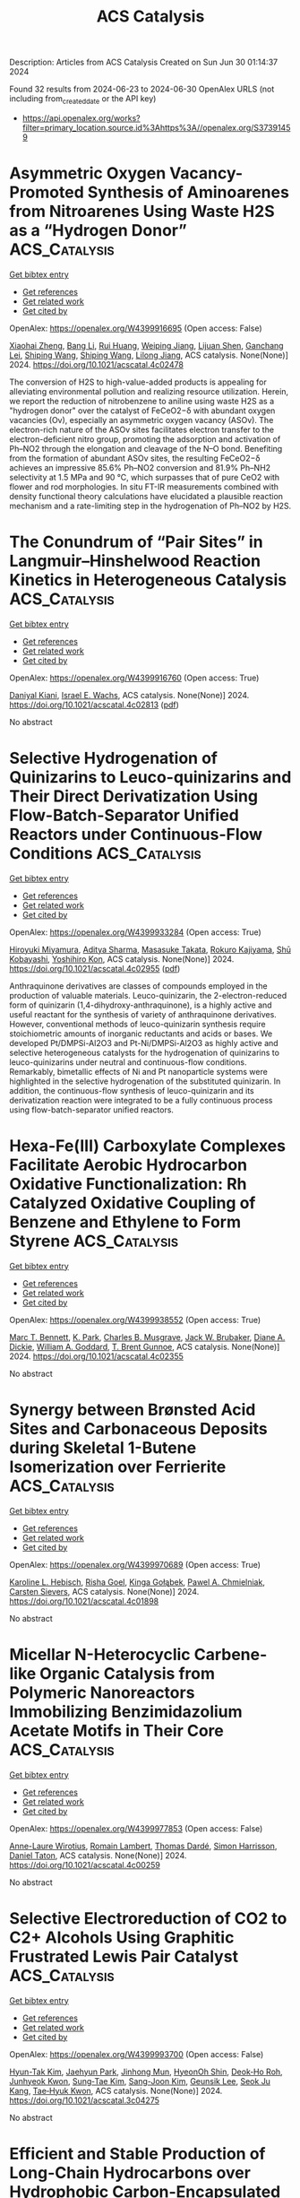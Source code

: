 #+TITLE: ACS Catalysis
Description: Articles from ACS Catalysis
Created on Sun Jun 30 01:14:37 2024

Found 32 results from 2024-06-23 to 2024-06-30
OpenAlex URLS (not including from_created_date or the API key)
- [[https://api.openalex.org/works?filter=primary_location.source.id%3Ahttps%3A//openalex.org/S37391459]]

* Asymmetric Oxygen Vacancy-Promoted Synthesis of Aminoarenes from Nitroarenes Using Waste H2S as a “Hydrogen Donor”  :ACS_Catalysis:
:PROPERTIES:
:UUID: https://openalex.org/W4399916695
:TOPICS: Catalytic Reduction of Nitro Compounds, Homogeneous Catalysis with Transition Metals, Ammonia Synthesis and Electrocatalysis
:PUBLICATION_DATE: 2024-06-21
:END:    
    
[[elisp:(doi-add-bibtex-entry "https://doi.org/10.1021/acscatal.4c02478")][Get bibtex entry]] 

- [[elisp:(progn (xref--push-markers (current-buffer) (point)) (oa--referenced-works "https://openalex.org/W4399916695"))][Get references]]
- [[elisp:(progn (xref--push-markers (current-buffer) (point)) (oa--related-works "https://openalex.org/W4399916695"))][Get related work]]
- [[elisp:(progn (xref--push-markers (current-buffer) (point)) (oa--cited-by-works "https://openalex.org/W4399916695"))][Get cited by]]

OpenAlex: https://openalex.org/W4399916695 (Open access: False)
    
[[https://openalex.org/A5085266092][Xiaohai Zheng]], [[https://openalex.org/A5084615025][Bang Li]], [[https://openalex.org/A5003637819][Rui Huang]], [[https://openalex.org/A5019208828][Weiping Jiang]], [[https://openalex.org/A5040990019][Lijuan Shen]], [[https://openalex.org/A5053199253][Ganchang Lei]], [[https://openalex.org/A5014506962][Shiping Wang]], [[https://openalex.org/A5076466524][Shiping Wang]], [[https://openalex.org/A5053219554][Lilong Jiang]], ACS catalysis. None(None)] 2024. https://doi.org/10.1021/acscatal.4c02478 
     
The conversion of H2S to high-value-added products is appealing for alleviating environmental pollution and realizing resource utilization. Herein, we report the reduction of nitrobenzene to aniline using waste H2S as a "hydrogen donor" over the catalyst of FeCeO2−δ with abundant oxygen vacancies (Ov), especially an asymmetric oxygen vacancy (ASOv). The electron-rich nature of the ASOv sites facilitates electron transfer to the electron-deficient nitro group, promoting the adsorption and activation of Ph–NO2 through the elongation and cleavage of the N–O bond. Benefiting from the formation of abundant ASOv sites, the resulting FeCeO2−δ achieves an impressive 85.6% Ph–NO2 conversion and 81.9% Ph–NH2 selectivity at 1.5 MPa and 90 °C, which surpasses that of pure CeO2 with flower and rod morphologies. In situ FT-IR measurements combined with density functional theory calculations have elucidated a plausible reaction mechanism and a rate-limiting step in the hydrogenation of Ph–NO2 by H2S.    

    

* The Conundrum of “Pair Sites” in Langmuir–Hinshelwood Reaction Kinetics in Heterogeneous Catalysis  :ACS_Catalysis:
:PROPERTIES:
:UUID: https://openalex.org/W4399916760
:TOPICS: Catalytic Dehydrogenation of Light Alkanes, Desulfurization Technologies for Fuels, Catalytic Nanomaterials
:PUBLICATION_DATE: 2024-06-21
:END:    
    
[[elisp:(doi-add-bibtex-entry "https://doi.org/10.1021/acscatal.4c02813")][Get bibtex entry]] 

- [[elisp:(progn (xref--push-markers (current-buffer) (point)) (oa--referenced-works "https://openalex.org/W4399916760"))][Get references]]
- [[elisp:(progn (xref--push-markers (current-buffer) (point)) (oa--related-works "https://openalex.org/W4399916760"))][Get related work]]
- [[elisp:(progn (xref--push-markers (current-buffer) (point)) (oa--cited-by-works "https://openalex.org/W4399916760"))][Get cited by]]

OpenAlex: https://openalex.org/W4399916760 (Open access: True)
    
[[https://openalex.org/A5028323119][Daniyal Kiani]], [[https://openalex.org/A5066491588][Israel E. Wachs]], ACS catalysis. None(None)] 2024. https://doi.org/10.1021/acscatal.4c02813  ([[https://pubs.acs.org/doi/pdf/10.1021/acscatal.4c02813][pdf]])
     
No abstract    

    

* Selective Hydrogenation of Quinizarins to Leuco-quinizarins and Their Direct Derivatization Using Flow-Batch-Separator Unified Reactors under Continuous-Flow Conditions  :ACS_Catalysis:
:PROPERTIES:
:UUID: https://openalex.org/W4399933284
:TOPICS: Droplet Microfluidics Technology, Origins and Future of Microfluidics, State-of-the-Art in Process Optimization under Uncertainty
:PUBLICATION_DATE: 2024-06-24
:END:    
    
[[elisp:(doi-add-bibtex-entry "https://doi.org/10.1021/acscatal.4c02955")][Get bibtex entry]] 

- [[elisp:(progn (xref--push-markers (current-buffer) (point)) (oa--referenced-works "https://openalex.org/W4399933284"))][Get references]]
- [[elisp:(progn (xref--push-markers (current-buffer) (point)) (oa--related-works "https://openalex.org/W4399933284"))][Get related work]]
- [[elisp:(progn (xref--push-markers (current-buffer) (point)) (oa--cited-by-works "https://openalex.org/W4399933284"))][Get cited by]]

OpenAlex: https://openalex.org/W4399933284 (Open access: True)
    
[[https://openalex.org/A5088285820][Hiroyuki Miyamura]], [[https://openalex.org/A5082440766][Aditya Sharma]], [[https://openalex.org/A5000298674][Masasuke Takata]], [[https://openalex.org/A5041947507][Rokuro Kajiyama]], [[https://openalex.org/A5049553063][Shū Kobayashi]], [[https://openalex.org/A5066414781][Yoshihiro Kon]], ACS catalysis. None(None)] 2024. https://doi.org/10.1021/acscatal.4c02955  ([[https://pubs.acs.org/doi/pdf/10.1021/acscatal.4c02955][pdf]])
     
Anthraquinone derivatives are classes of compounds employed in the production of valuable materials. Leuco-quinizarin, the 2-electron-reduced form of quinizarin (1,4-dihydroxy-anthraquinone), is a highly active and useful reactant for the synthesis of variety of anthraquinone derivatives. However, conventional methods of leuco-quinizarin synthesis require stoichiometric amounts of inorganic reductants and acids or bases. We developed Pt/DMPSi-Al2O3 and Pt-Ni/DMPSi-Al2O3 as highly active and selective heterogeneous catalysts for the hydrogenation of quinizarins to leuco-quinizarins under neutral and continuous-flow conditions. Remarkably, bimetallic effects of Ni and Pt nanoparticle systems were highlighted in the selective hydrogenation of the substituted quinizarin. In addition, the continuous-flow synthesis of leuco-quinizarin and its derivatization reaction were integrated to be a fully continuous process using flow-batch-separator unified reactors.    

    

* Hexa-Fe(III) Carboxylate Complexes Facilitate Aerobic Hydrocarbon Oxidative Functionalization: Rh Catalyzed Oxidative Coupling of Benzene and Ethylene to Form Styrene  :ACS_Catalysis:
:PROPERTIES:
:UUID: https://openalex.org/W4399938552
:TOPICS: Catalytic Oxidation of Alcohols, Transition-Metal-Catalyzed C–H Bond Functionalization, Dioxygen Activation at Metalloenzyme Active Sites
:PUBLICATION_DATE: 2024-06-24
:END:    
    
[[elisp:(doi-add-bibtex-entry "https://doi.org/10.1021/acscatal.4c02355")][Get bibtex entry]] 

- [[elisp:(progn (xref--push-markers (current-buffer) (point)) (oa--referenced-works "https://openalex.org/W4399938552"))][Get references]]
- [[elisp:(progn (xref--push-markers (current-buffer) (point)) (oa--related-works "https://openalex.org/W4399938552"))][Get related work]]
- [[elisp:(progn (xref--push-markers (current-buffer) (point)) (oa--cited-by-works "https://openalex.org/W4399938552"))][Get cited by]]

OpenAlex: https://openalex.org/W4399938552 (Open access: True)
    
[[https://openalex.org/A5056362371][Marc T. Bennett]], [[https://openalex.org/A5068505755][K. Park]], [[https://openalex.org/A5087057269][Charles B. Musgrave]], [[https://openalex.org/A5099431706][Jack W. Brubaker]], [[https://openalex.org/A5019581925][Diane A. Dickie]], [[https://openalex.org/A5035627473][William A. Goddard]], [[https://openalex.org/A5017765544][T. Brent Gunnoe]], ACS catalysis. None(None)] 2024. https://doi.org/10.1021/acscatal.4c02355 
     
No abstract    

    

* Synergy between Brønsted Acid Sites and Carbonaceous Deposits during Skeletal 1-Butene Isomerization over Ferrierite  :ACS_Catalysis:
:PROPERTIES:
:UUID: https://openalex.org/W4399970689
:TOPICS: Zeolite Chemistry and Catalysis, Catalytic Dehydrogenation of Light Alkanes, Desulfurization Technologies for Fuels
:PUBLICATION_DATE: 2024-06-24
:END:    
    
[[elisp:(doi-add-bibtex-entry "https://doi.org/10.1021/acscatal.4c01898")][Get bibtex entry]] 

- [[elisp:(progn (xref--push-markers (current-buffer) (point)) (oa--referenced-works "https://openalex.org/W4399970689"))][Get references]]
- [[elisp:(progn (xref--push-markers (current-buffer) (point)) (oa--related-works "https://openalex.org/W4399970689"))][Get related work]]
- [[elisp:(progn (xref--push-markers (current-buffer) (point)) (oa--cited-by-works "https://openalex.org/W4399970689"))][Get cited by]]

OpenAlex: https://openalex.org/W4399970689 (Open access: True)
    
[[https://openalex.org/A5025006045][Karoline L. Hebisch]], [[https://openalex.org/A5038314713][Risha Goel]], [[https://openalex.org/A5059240584][Kinga Gołą̨bek]], [[https://openalex.org/A5093007599][Pawel A. Chmielniak]], [[https://openalex.org/A5088976109][Carsten Sievers]], ACS catalysis. None(None)] 2024. https://doi.org/10.1021/acscatal.4c01898 
     
No abstract    

    

* Micellar N-Heterocyclic Carbene-like Organic Catalysis from Polymeric Nanoreactors Immobilizing Benzimidazolium Acetate Motifs in Their Core  :ACS_Catalysis:
:PROPERTIES:
:UUID: https://openalex.org/W4399977853
:TOPICS: N-Heterocyclic Carbenes in Catalysis and Materials Chemistry, Transition Metal-Catalyzed Cross-Coupling Reactions, Microwave-Assisted Chemistry in Organic Synthesis
:PUBLICATION_DATE: 2024-06-24
:END:    
    
[[elisp:(doi-add-bibtex-entry "https://doi.org/10.1021/acscatal.4c00259")][Get bibtex entry]] 

- [[elisp:(progn (xref--push-markers (current-buffer) (point)) (oa--referenced-works "https://openalex.org/W4399977853"))][Get references]]
- [[elisp:(progn (xref--push-markers (current-buffer) (point)) (oa--related-works "https://openalex.org/W4399977853"))][Get related work]]
- [[elisp:(progn (xref--push-markers (current-buffer) (point)) (oa--cited-by-works "https://openalex.org/W4399977853"))][Get cited by]]

OpenAlex: https://openalex.org/W4399977853 (Open access: False)
    
[[https://openalex.org/A5003736750][Anne-Laure Wirotius]], [[https://openalex.org/A5058862047][Romain Lambert]], [[https://openalex.org/A5099437929][Thomas Dardé]], [[https://openalex.org/A5010776490][Simon Harrisson]], [[https://openalex.org/A5013580225][Daniel Taton]], ACS catalysis. None(None)] 2024. https://doi.org/10.1021/acscatal.4c00259 
     
No abstract    

    

* Selective Electroreduction of CO2 to C2+ Alcohols Using Graphitic Frustrated Lewis Pair Catalyst  :ACS_Catalysis:
:PROPERTIES:
:UUID: https://openalex.org/W4399993700
:TOPICS: Electrochemical Reduction of CO2 to Fuels, Carbon Dioxide Utilization for Chemical Synthesis, Applications of Ionic Liquids
:PUBLICATION_DATE: 2024-06-25
:END:    
    
[[elisp:(doi-add-bibtex-entry "https://doi.org/10.1021/acscatal.3c04275")][Get bibtex entry]] 

- [[elisp:(progn (xref--push-markers (current-buffer) (point)) (oa--referenced-works "https://openalex.org/W4399993700"))][Get references]]
- [[elisp:(progn (xref--push-markers (current-buffer) (point)) (oa--related-works "https://openalex.org/W4399993700"))][Get related work]]
- [[elisp:(progn (xref--push-markers (current-buffer) (point)) (oa--cited-by-works "https://openalex.org/W4399993700"))][Get cited by]]

OpenAlex: https://openalex.org/W4399993700 (Open access: False)
    
[[https://openalex.org/A5086648460][Hyun-Tak Kim]], [[https://openalex.org/A5051774170][Jaehyun Park]], [[https://openalex.org/A5055820201][Jinhong Mun]], [[https://openalex.org/A5032262963][HyeonOh Shin]], [[https://openalex.org/A5012427118][Deok‐Ho Roh]], [[https://openalex.org/A5027955016][Junhyeok Kwon]], [[https://openalex.org/A5055245414][Sung‐Tae Kim]], [[https://openalex.org/A5013208341][Sang-Joon Kim]], [[https://openalex.org/A5057681381][Geunsik Lee]], [[https://openalex.org/A5065647939][Seok Ju Kang]], [[https://openalex.org/A5046785997][Tae‐Hyuk Kwon]], ACS catalysis. None(None)] 2024. https://doi.org/10.1021/acscatal.3c04275 
     
No abstract    

    

* Efficient and Stable Production of Long-Chain Hydrocarbons over Hydrophobic Carbon-Encapsulated TiO2-Supported Ru Catalyst in Fischer–Tropsch Synthesis  :ACS_Catalysis:
:PROPERTIES:
:UUID: https://openalex.org/W4400000990
:TOPICS: Catalytic Carbon Dioxide Hydrogenation, Desulfurization Technologies for Fuels, Catalytic Conversion of Biomass to Fuels and Chemicals
:PUBLICATION_DATE: 2024-06-25
:END:    
    
[[elisp:(doi-add-bibtex-entry "https://doi.org/10.1021/acscatal.4c02979")][Get bibtex entry]] 

- [[elisp:(progn (xref--push-markers (current-buffer) (point)) (oa--referenced-works "https://openalex.org/W4400000990"))][Get references]]
- [[elisp:(progn (xref--push-markers (current-buffer) (point)) (oa--related-works "https://openalex.org/W4400000990"))][Get related work]]
- [[elisp:(progn (xref--push-markers (current-buffer) (point)) (oa--cited-by-works "https://openalex.org/W4400000990"))][Get cited by]]

OpenAlex: https://openalex.org/W4400000990 (Open access: False)
    
[[https://openalex.org/A5070071735][Yunhao Liu]], [[https://openalex.org/A5067943858][Xincheng Li]], [[https://openalex.org/A5068697796][Qingpeng Cheng]], [[https://openalex.org/A5054278618][Ye Tian]], [[https://openalex.org/A5034511665][Yingtian Zhang]], [[https://openalex.org/A5022960964][Tao Ding]], [[https://openalex.org/A5067783441][Song Song]], [[https://openalex.org/A5005078126][Kepeng Song]], [[https://openalex.org/A5014659532][Xingang Li]], ACS catalysis. None(None)] 2024. https://doi.org/10.1021/acscatal.4c02979 
     
No abstract    

    

* Alleviating Charge Recombination Caused by Unfavorable interaction of P and Sn in Hematite for Photoelectrochemical Water Oxidation  :ACS_Catalysis:
:PROPERTIES:
:UUID: https://openalex.org/W4400001152
:TOPICS: Solar Water Splitting Technology, Photocatalytic Materials for Solar Energy Conversion, Acid Mine Drainage Remediation and Biogeochemistry
:PUBLICATION_DATE: 2024-06-25
:END:    
    
[[elisp:(doi-add-bibtex-entry "https://doi.org/10.1021/acscatal.4c01150")][Get bibtex entry]] 

- [[elisp:(progn (xref--push-markers (current-buffer) (point)) (oa--referenced-works "https://openalex.org/W4400001152"))][Get references]]
- [[elisp:(progn (xref--push-markers (current-buffer) (point)) (oa--related-works "https://openalex.org/W4400001152"))][Get related work]]
- [[elisp:(progn (xref--push-markers (current-buffer) (point)) (oa--cited-by-works "https://openalex.org/W4400001152"))][Get cited by]]

OpenAlex: https://openalex.org/W4400001152 (Open access: False)
    
[[https://openalex.org/A5064374729][Ji-Hun Kang]], [[https://openalex.org/A5029152694][Balaji G. Ghule]], [[https://openalex.org/A5099472105][Seung Gyu Gyeong]], [[https://openalex.org/A5021707167][Seong‐Ji Ha]], [[https://openalex.org/A5046112894][Ji‐Hyun Jang]], ACS catalysis. None(None)] 2024. https://doi.org/10.1021/acscatal.4c01150 
     
No abstract    

    

* A Three-Dimensional Azo-Bridged Porous Porphyrin Framework Supported Silver Nanoparticles as the State-of-the-Art Catalyst for the Carboxylative Cyclization of Propargylic Alcohols with CO2 under Ambient Conditions  :ACS_Catalysis:
:PROPERTIES:
:UUID: https://openalex.org/W4400002724
:TOPICS: Carbon Dioxide Utilization for Chemical Synthesis, Electrochemical Reduction of CO2 to Fuels, Homogeneous Catalysis with Transition Metals
:PUBLICATION_DATE: 2024-06-25
:END:    
    
[[elisp:(doi-add-bibtex-entry "https://doi.org/10.1021/acscatal.4c02391")][Get bibtex entry]] 

- [[elisp:(progn (xref--push-markers (current-buffer) (point)) (oa--referenced-works "https://openalex.org/W4400002724"))][Get references]]
- [[elisp:(progn (xref--push-markers (current-buffer) (point)) (oa--related-works "https://openalex.org/W4400002724"))][Get related work]]
- [[elisp:(progn (xref--push-markers (current-buffer) (point)) (oa--cited-by-works "https://openalex.org/W4400002724"))][Get cited by]]

OpenAlex: https://openalex.org/W4400002724 (Open access: False)
    
[[https://openalex.org/A5064527610][Yiying Yang]], [[https://openalex.org/A5053287022][Yingyin Li]], [[https://openalex.org/A5026623896][Yinghua Lu]], [[https://openalex.org/A5074754590][Zhiyuan Chen]], [[https://openalex.org/A5001319369][Rongchang Luo]], ACS catalysis. None(None)] 2024. https://doi.org/10.1021/acscatal.4c02391 
     
No abstract    

    

* Electrochemical NADH Regeneration Mediated by Pyridine Amidate Iridium Complexes Interconverting 1,4- and 1,6-NADH  :ACS_Catalysis:
:PROPERTIES:
:UUID: https://openalex.org/W4400007176
:TOPICS: Homogeneous Catalysis with Transition Metals, Fuel Cell Membrane Technology, Ammonia Synthesis and Electrocatalysis
:PUBLICATION_DATE: 2024-06-25
:END:    
    
[[elisp:(doi-add-bibtex-entry "https://doi.org/10.1021/acscatal.4c02548")][Get bibtex entry]] 

- [[elisp:(progn (xref--push-markers (current-buffer) (point)) (oa--referenced-works "https://openalex.org/W4400007176"))][Get references]]
- [[elisp:(progn (xref--push-markers (current-buffer) (point)) (oa--related-works "https://openalex.org/W4400007176"))][Get related work]]
- [[elisp:(progn (xref--push-markers (current-buffer) (point)) (oa--cited-by-works "https://openalex.org/W4400007176"))][Get cited by]]

OpenAlex: https://openalex.org/W4400007176 (Open access: False)
    
[[https://openalex.org/A5043309794][Caterina Trotta]], [[https://openalex.org/A5052592745][Gabriel Menendez Rodriguez]], [[https://openalex.org/A5062509948][Cristiano Zuccaccia]], [[https://openalex.org/A5046771754][Alceo Macchioni]], ACS catalysis. None(None)] 2024. https://doi.org/10.1021/acscatal.4c02548 
     
No abstract    

    

* Enhancing CO2 Electroreduction Performance through Si-Doped CuO: Stabilization of Cu+/Cu0 Sites and Improved C2 Product Selectivity  :ACS_Catalysis:
:PROPERTIES:
:UUID: https://openalex.org/W4400010017
:TOPICS: Electrochemical Reduction of CO2 to Fuels, Applications of Ionic Liquids, Formation and Properties of Nanocrystals and Nanostructures
:PUBLICATION_DATE: 2024-06-24
:END:    
    
[[elisp:(doi-add-bibtex-entry "https://doi.org/10.1021/acscatal.4c01961")][Get bibtex entry]] 

- [[elisp:(progn (xref--push-markers (current-buffer) (point)) (oa--referenced-works "https://openalex.org/W4400010017"))][Get references]]
- [[elisp:(progn (xref--push-markers (current-buffer) (point)) (oa--related-works "https://openalex.org/W4400010017"))][Get related work]]
- [[elisp:(progn (xref--push-markers (current-buffer) (point)) (oa--cited-by-works "https://openalex.org/W4400010017"))][Get cited by]]

OpenAlex: https://openalex.org/W4400010017 (Open access: False)
    
[[https://openalex.org/A5062964912][Long Cheng]], [[https://openalex.org/A5034037107][Rong Wang]], [[https://openalex.org/A5065039738][Wenzhe Si]], [[https://openalex.org/A5043647024][Yanxi Deng]], [[https://openalex.org/A5044717730][Junhua Li]], [[https://openalex.org/A5063483273][Yue Peng]], ACS catalysis. None(None)] 2024. https://doi.org/10.1021/acscatal.4c01961 
     
No abstract    

    

* Mass-Transfer Enhancement in the CO2 Oxidative Dehydrogenation of Propane over GaN Supported on Zeolite Nanosheets with a Short b-Axis and Hierarchical Pores  :ACS_Catalysis:
:PROPERTIES:
:UUID: https://openalex.org/W4400019116
:TOPICS: Catalytic Dehydrogenation of Light Alkanes, Catalytic Nanomaterials, Zeolite Chemistry and Catalysis
:PUBLICATION_DATE: 2024-06-25
:END:    
    
[[elisp:(doi-add-bibtex-entry "https://doi.org/10.1021/acscatal.4c02599")][Get bibtex entry]] 

- [[elisp:(progn (xref--push-markers (current-buffer) (point)) (oa--referenced-works "https://openalex.org/W4400019116"))][Get references]]
- [[elisp:(progn (xref--push-markers (current-buffer) (point)) (oa--related-works "https://openalex.org/W4400019116"))][Get related work]]
- [[elisp:(progn (xref--push-markers (current-buffer) (point)) (oa--cited-by-works "https://openalex.org/W4400019116"))][Get cited by]]

OpenAlex: https://openalex.org/W4400019116 (Open access: False)
    
[[https://openalex.org/A5012021917][Zhan‐Jun Zhu]], [[https://openalex.org/A5090737269][Zhen‐Hong He]], [[https://openalex.org/A5080899164][Yajie Tian]], [[https://openalex.org/A5076886276][Sen-Wang Wang]], [[https://openalex.org/A5028746034][Yongchang Sun]], [[https://openalex.org/A5054296228][Kuan Wang]], [[https://openalex.org/A5040760076][Weitao Wang]], [[https://openalex.org/A5047819189][Zhifang Zhang]], [[https://openalex.org/A5044887427][Jiajie Liu]], [[https://openalex.org/A5027821063][Zhao‐Tie Liu]], ACS catalysis. None(None)] 2024. https://doi.org/10.1021/acscatal.4c02599 
     
The CO2 oxidative dehydrogenation of propane (CO2–ODHP) is a highly important reaction for not only producing large amounts of propylene but also consuming the CO2 resource. GaN/zeolite catalysts deliver preferable activity in the reaction. However, similar to Pt- and Cr-based catalysts, there are shortcomings such as poor stability and coke accumulation, especially when operated at temperatures higher than 550 °C. Generally, carbon deposition is one of the main reasons for catalyst deactivation. The limited mass transfer greatly aggravates the deposited carbon formation, since carbon precursors could not be removed in time. In the present work, we modified zeolites with a short b-axis and hierarchical pores, which could offer a shorter diffusion distance and pore-rich structure to enhance the mass transfer. Thanks to this enhancement, the catalyst offers an initial propane conversion of 68.0% with a yield of 39.4% to propylene, surpassing other reported GaN/zeolite catalysts to data. Importantly, the catalyst showed a low loss rate of activity and a low amount of deposited carbon, which was easily regenerated compared with those of other catalysts without a short b-axis or hierarchical pores. Density functional theory (DFT) calculations and in situ diffuse reflectance infrared Fourier transform spectroscopy (DRIFTS) confirmed that the reaction involves a coupling reaction of direct dehydrogenation and CO2 reduction via reverse water–gas shift reaction, and CO2 participates in the reaction. The present work sheds light on designing an efficient catalyst for CO2–ODHP via a mass transfer-boosted strategy and, importantly, is expected to provide inspiration in constructing a zeolite with a short b-axis and hierarchical pores.    

    

* Substrate Turnover Dynamics Guide Ketol-Acid Reductoisomerase Redesign for Increased Specific Activity  :ACS_Catalysis:
:PROPERTIES:
:UUID: https://openalex.org/W4400026423
:TOPICS: Metabolic Engineering and Synthetic Biology, Enzyme Immobilization Techniques, Protein Structure Prediction and Analysis
:PUBLICATION_DATE: 2024-06-26
:END:    
    
[[elisp:(doi-add-bibtex-entry "https://doi.org/10.1021/acscatal.4c01446")][Get bibtex entry]] 

- [[elisp:(progn (xref--push-markers (current-buffer) (point)) (oa--referenced-works "https://openalex.org/W4400026423"))][Get references]]
- [[elisp:(progn (xref--push-markers (current-buffer) (point)) (oa--related-works "https://openalex.org/W4400026423"))][Get related work]]
- [[elisp:(progn (xref--push-markers (current-buffer) (point)) (oa--cited-by-works "https://openalex.org/W4400026423"))][Get cited by]]

OpenAlex: https://openalex.org/W4400026423 (Open access: False)
    
[[https://openalex.org/A5065083595][Elijah Karvelis]], [[https://openalex.org/A5011328944][Carl V. Swanson]], [[https://openalex.org/A5028186526][Bruce Tidor]], ACS catalysis. None(None)] 2024. https://doi.org/10.1021/acscatal.4c01446 
     
No abstract    

    

* Kinetics and Mechanism of Integrated Catalytic Ammonolysis and Dehydration from Methyl Salicylate over ZnAl2O4 Spinel  :ACS_Catalysis:
:PROPERTIES:
:UUID: https://openalex.org/W4400030614
:TOPICS: Catalytic Reduction of Nitro Compounds, Ammonia Synthesis and Electrocatalysis, Defect Identification using Positron Annihilation Spectroscopy
:PUBLICATION_DATE: 2024-06-26
:END:    
    
[[elisp:(doi-add-bibtex-entry "https://doi.org/10.1021/acscatal.4c01477")][Get bibtex entry]] 

- [[elisp:(progn (xref--push-markers (current-buffer) (point)) (oa--referenced-works "https://openalex.org/W4400030614"))][Get references]]
- [[elisp:(progn (xref--push-markers (current-buffer) (point)) (oa--related-works "https://openalex.org/W4400030614"))][Get related work]]
- [[elisp:(progn (xref--push-markers (current-buffer) (point)) (oa--cited-by-works "https://openalex.org/W4400030614"))][Get cited by]]

OpenAlex: https://openalex.org/W4400030614 (Open access: False)
    
[[https://openalex.org/A5084300114][Wei Yu]], [[https://openalex.org/A5010154255][Zhuo-Ling Xie]], [[https://openalex.org/A5003673833][Zhen Zeng]], [[https://openalex.org/A5004343457][Chengcheng Li]], [[https://openalex.org/A5019877215][J. M. An]], [[https://openalex.org/A5044551083][Qingqing Hao]], [[https://openalex.org/A5034953387][Huibin Ge]], [[https://openalex.org/A5086350588][Huiyong Chen]], [[https://openalex.org/A5046146875][Xiaoxun Ma]], [[https://openalex.org/A5086564001][Qun‐Xing Luo]], ACS catalysis. None(None)] 2024. https://doi.org/10.1021/acscatal.4c01477 
     
A kinetic and mechanistic study of direct catalytic nitrilation from methyl salicylate and ammonia is conducted by using an amphoteric ZnAl2O4 spinel as a model catalyst. This overall process integrates the catalytic ammonolysis of esters with the dehydration of amides, proceeding stepwise over the concerted Lewis acid–base pairs of Zn–O–Al linkages. The chemisorption and activation of C–O bonds of the ester over Lewis acid–base pairs facilitate the leaving of the methoxy group, while Lewis basic oxygen (Zn–O*–Al) serves as the main hub station for multistep proton transportation, thus leading to the decreased apparent activation energy of nitrilation and ammonolysis. The combined experimental and computational evidence confirms that this direct nitrilation process follows a monomolecular surface adsorption model, i.e., the Eley–Rideal mechanism, involving eight elementary reaction steps in which chemisorbed surface species of methyl salicylate react with gaseous NH3 molecules via nucleophilic addition–elimination and multistep proton transfer to generate amides and nitriles in sequence. Microkinetic model discrimination and DFT calculations reveal that the formation of chemisorbed imine (C═N–H) via proton transfer from the Lewis basic oxygen atom (Zn–O*–Al) to the carbonyl oxygen (C═O*) is the rate-determining step, thereby providing a potential consideration of protonation and deprotonation ability to rationally design an improved catalyst.    

    

* Deciphering the Key Loop: Enhancing l-Threonine Transaldolase’s Catalytic Potential  :ACS_Catalysis:
:PROPERTIES:
:UUID: https://openalex.org/W4400030623
:TOPICS: Nephropathic Cystinosis Research, Amino Acid Transport and Metabolism in Health and Disease, Molecular Mechanisms of Heme Biosynthesis and Related Disorders
:PUBLICATION_DATE: 2024-06-26
:END:    
    
[[elisp:(doi-add-bibtex-entry "https://doi.org/10.1021/acscatal.4c02049")][Get bibtex entry]] 

- [[elisp:(progn (xref--push-markers (current-buffer) (point)) (oa--referenced-works "https://openalex.org/W4400030623"))][Get references]]
- [[elisp:(progn (xref--push-markers (current-buffer) (point)) (oa--related-works "https://openalex.org/W4400030623"))][Get related work]]
- [[elisp:(progn (xref--push-markers (current-buffer) (point)) (oa--cited-by-works "https://openalex.org/W4400030623"))][Get cited by]]

OpenAlex: https://openalex.org/W4400030623 (Open access: False)
    
[[https://openalex.org/A5016262414][Zhiwen Xi]], [[https://openalex.org/A5042679862][Jingxin Rao]], [[https://openalex.org/A5039545694][Xinyi Zhang]], [[https://openalex.org/A5091934699][Zhiyong Liu]], [[https://openalex.org/A5075749706][Mingyue Zheng]], [[https://openalex.org/A5054850777][Lihong Li]], [[https://openalex.org/A5026865904][Wenchi Zhang]], [[https://openalex.org/A5034094966][Yan Xu]], [[https://openalex.org/A5071041799][Rongzhen Zhang]], ACS catalysis. None(None)] 2024. https://doi.org/10.1021/acscatal.4c02049 
     
l-Threonine transaldolase (LTTA) is an attractive biocatalyst because of its potential diastereoselectivity in the synthesis of β-hydroxy-α-amino acids (βHAAs). However, prospective development of LTTA has been hampered by its low activity. Here, a combination of techniques involving structural comparison, computational analysis, Loop deletion, and alanine scanning was used to identify a key Loop region (Loop 1) regulating the catalytic ability of Chitiniphilus shinanonensis LTTA (CsLTTA). Saturation mutagenesis and iterative saturation mutagenesis at the hot spots in Loop 1 were performed, and the best variant containing an F70T/C57Q/Y69T (TQT) triple mutation was screened. The diastereoisomer excess (de) produced by the TQT variant (95.4%syn) was greater than that produced by the wild-type (WT) enzyme (75.2%syn), and the catalytic efficiency (kcat/Km) of the TQT variant was four times higher than that of the wild-type enzyme. Molecular dynamics simulations, metadynamics simulations, and CAVER analysis revealed the critical role of the Loop 1 structure in regulating the hydrogen bond network and thus reshaping the active-site pocket to control the syn-tunnel direction. Further engineering of Loop 1 in ObiH, an LTTA responsible for obafluorin biosynthesis, resulted in the development of the F70T-C57Q-H69T (ObiH-TQT) variant producing a de of 97%syn. Using the ObiH-TQT variant for kilogram-scale synthesis of l-syn-p-methylsulfonylphenylserine, coupled with acetaldehyde elimination, resulted in space–time yields of up to 12.7 g L–1 h–1. The method achieved 98.3% substrate conversion and 99.2%syn de within 6 h, marking the highest reported levels to date. The above findings will contribute to the industrial production of β-hydroxy-α-amino acids, offer insights into the mechanism of Loop regions regulating the catalytic function of LTTAs, and provide ideas for engineering other enzymes.    

    

* A Direct Z-Scheme Single-Atom MOC/COF Piezo-Photocatalytic System for Overall Water Splitting  :ACS_Catalysis:
:PROPERTIES:
:UUID: https://openalex.org/W4400031336
:TOPICS: Photocatalytic Materials for Solar Energy Conversion, Porous Crystalline Organic Frameworks for Energy and Separation Applications, Chemistry and Applications of Metal-Organic Frameworks
:PUBLICATION_DATE: 2024-06-26
:END:    
    
[[elisp:(doi-add-bibtex-entry "https://doi.org/10.1021/acscatal.4c02243")][Get bibtex entry]] 

- [[elisp:(progn (xref--push-markers (current-buffer) (point)) (oa--referenced-works "https://openalex.org/W4400031336"))][Get references]]
- [[elisp:(progn (xref--push-markers (current-buffer) (point)) (oa--related-works "https://openalex.org/W4400031336"))][Get related work]]
- [[elisp:(progn (xref--push-markers (current-buffer) (point)) (oa--cited-by-works "https://openalex.org/W4400031336"))][Get cited by]]

OpenAlex: https://openalex.org/W4400031336 (Open access: False)
    
[[https://openalex.org/A5085895064][Zizhan Liang]], [[https://openalex.org/A5049549324][Xinao Li]], [[https://openalex.org/A5045397113][Qing Chen]], [[https://openalex.org/A5048943029][Xiaotian Wang]], [[https://openalex.org/A5006308487][Peiyang Su]], [[https://openalex.org/A5071909292][Jianfeng Huang]], [[https://openalex.org/A5052814903][Yecheng Zhou]], [[https://openalex.org/A5069732463][Limin Xiao]], [[https://openalex.org/A5028810874][Jun‐Min Liu]], ACS catalysis. None(None)] 2024. https://doi.org/10.1021/acscatal.4c02243 
     
No abstract    

    

* Efficient Electrochemical Nitrate Reduction to Ammonia Driven by a Few Nanometer-Confined Built-In Electric Field  :ACS_Catalysis:
:PROPERTIES:
:UUID: https://openalex.org/W4400037159
:TOPICS: Ammonia Synthesis and Electrocatalysis, Content-Centric Networking for Information Delivery, Photocatalytic Materials for Solar Energy Conversion
:PUBLICATION_DATE: 2024-06-26
:END:    
    
[[elisp:(doi-add-bibtex-entry "https://doi.org/10.1021/acscatal.4c02317")][Get bibtex entry]] 

- [[elisp:(progn (xref--push-markers (current-buffer) (point)) (oa--referenced-works "https://openalex.org/W4400037159"))][Get references]]
- [[elisp:(progn (xref--push-markers (current-buffer) (point)) (oa--related-works "https://openalex.org/W4400037159"))][Get related work]]
- [[elisp:(progn (xref--push-markers (current-buffer) (point)) (oa--cited-by-works "https://openalex.org/W4400037159"))][Get cited by]]

OpenAlex: https://openalex.org/W4400037159 (Open access: False)
    
[[https://openalex.org/A5030451437][Maolin Zhang]], [[https://openalex.org/A5035786530][Zedong Zhang]], [[https://openalex.org/A5012852934][Shaolong Zhang]], [[https://openalex.org/A5014611868][Zechao Zhuang]], [[https://openalex.org/A5005078126][Kepeng Song]], [[https://openalex.org/A5099517570][Karthik Paramaiah]], [[https://openalex.org/A5039405568][Moyu Yi]], [[https://openalex.org/A5081967126][Hao Huang]], [[https://openalex.org/A5042841794][Dingsheng Wang]], ACS catalysis. None(None)] 2024. https://doi.org/10.1021/acscatal.4c02317 
     
No abstract    

    

* Synergetic Ni–Ce Active Sites in Mixed Cerium/Zirconium Metal–Organic Framework Nodes for Selective Methane Oxidation into Ethanol  :ACS_Catalysis:
:PROPERTIES:
:UUID: https://openalex.org/W4400040958
:TOPICS: Chemistry and Applications of Metal-Organic Frameworks, Catalytic Nanomaterials, Catalytic Dehydrogenation of Light Alkanes
:PUBLICATION_DATE: 2024-06-26
:END:    
    
[[elisp:(doi-add-bibtex-entry "https://doi.org/10.1021/acscatal.4c02883")][Get bibtex entry]] 

- [[elisp:(progn (xref--push-markers (current-buffer) (point)) (oa--referenced-works "https://openalex.org/W4400040958"))][Get references]]
- [[elisp:(progn (xref--push-markers (current-buffer) (point)) (oa--related-works "https://openalex.org/W4400040958"))][Get related work]]
- [[elisp:(progn (xref--push-markers (current-buffer) (point)) (oa--cited-by-works "https://openalex.org/W4400040958"))][Get cited by]]

OpenAlex: https://openalex.org/W4400040958 (Open access: False)
    
[[https://openalex.org/A5018744867][Wahida Begum]], [[https://openalex.org/A5047622529][Manav Chauhan]], [[https://openalex.org/A5047622529][Manav Chauhan]], [[https://openalex.org/A5028993609][Priyanka Gupta]], [[https://openalex.org/A5039415153][Naved Akhtar]], [[https://openalex.org/A5027791396][Neha Antil]], [[https://openalex.org/A5075862321][Rajashree Newar]], [[https://openalex.org/A5056973467][Kuntal Manna]], ACS catalysis. None(None)] 2024. https://doi.org/10.1021/acscatal.4c02883 
     
The direct oxidation of methane into ethanol with high productivity under mild conditions is a grand challenge. We report the development of mixed cerium/zirconium metal–organic framework (MOF) nodes-supported mononuclear nickel(II)-hydroxyl species [Cex/Zry–UiO–Ni(OH)] as efficient heterogeneous catalysts for direct transformation of methane into ethanol. The Ni2+ ion in Cex/Zry–UiO–Ni(OH) MOFs coordinates with a μ4–O–, one hydroxy group, and two neutral carboxylate oxygens, which are directly bonded to the Ce4+ ion at the mixed metal-oxo nodes. The spectroscopic and control experiments and theoretical calculations reveal that the precise composition of the mixed-metal node, the isolation of mono Ni-hydroxyl species at the node, and the cooperative Ni–Ce active sites confined within the porous UiO-MOFs promote the facile C–H activation of methane at 80 °C, leading to the formation of •CH3 radicals and subsequent C–C coupling within the pores to produce ethanol in an extraordinarily high yield of 6521 mmol gNi–1 with >93% selectivity, outperforming most of the current reports. Our mechanistic investigation suggests that the direct methane oxidation into ethanol proceeds via a dual catalytic cycle, in which the doping of Ce4+ ion within MOF's node and the proximity between Ce4+ and Ni2+ ions lead to the reversible Ce–Ocarboxylate bond dissociation and Ni–(μ2–OH)–Ce bond formation, which is the key for efficient formation of •CH3 radical in the turnover limiting step. This work highlights the importance of mixed metal-MOFs in designing well-defined heterobimetallic-supported catalysts for the valorization of methane and light alkanes via cooperative catalysis.    

    

* How Luminescence Performances of Silicon-Doped Carbon Dots Contribute to Copper-Catalyzed photoATRP?  :ACS_Catalysis:
:PROPERTIES:
:UUID: https://openalex.org/W4400041360
:TOPICS: Synthesis and Applications of Carbon Quantum Dots, Aggregation-Induced Emission in Fluorescent Materials, Upconversion Nanoparticles
:PUBLICATION_DATE: 2024-06-26
:END:    
    
[[elisp:(doi-add-bibtex-entry "https://doi.org/10.1021/acscatal.4c02203")][Get bibtex entry]] 

- [[elisp:(progn (xref--push-markers (current-buffer) (point)) (oa--referenced-works "https://openalex.org/W4400041360"))][Get references]]
- [[elisp:(progn (xref--push-markers (current-buffer) (point)) (oa--related-works "https://openalex.org/W4400041360"))][Get related work]]
- [[elisp:(progn (xref--push-markers (current-buffer) (point)) (oa--cited-by-works "https://openalex.org/W4400041360"))][Get cited by]]

OpenAlex: https://openalex.org/W4400041360 (Open access: False)
    
[[https://openalex.org/A5026603299][Mengjie Zhou]], [[https://openalex.org/A5070794981][Su Xu]], [[https://openalex.org/A5053924384][Wenjie Zhang]], [[https://openalex.org/A5036151297][Ge Shi]], [[https://openalex.org/A5025782883][Yanjie He]], [[https://openalex.org/A5075007444][Xiaoguang Qiao]], [[https://openalex.org/A5036928991][Xinchang Pang]], ACS catalysis. None(None)] 2024. https://doi.org/10.1021/acscatal.4c02203 
     
No abstract    

    

* Cine-Substitution of Enolates: Enolate Dance/Coupling of Cycloalkenyl Pivalates by Nickel Catalysis  :ACS_Catalysis:
:PROPERTIES:
:UUID: https://openalex.org/W4400047375
:TOPICS: Transition-Metal-Catalyzed C–H Bond Functionalization, Catalytic Carbene Chemistry in Organic Synthesis, Transition Metal-Catalyzed Cross-Coupling Reactions
:PUBLICATION_DATE: 2024-06-26
:END:    
    
[[elisp:(doi-add-bibtex-entry "https://doi.org/10.1021/acscatal.4c02707")][Get bibtex entry]] 

- [[elisp:(progn (xref--push-markers (current-buffer) (point)) (oa--referenced-works "https://openalex.org/W4400047375"))][Get references]]
- [[elisp:(progn (xref--push-markers (current-buffer) (point)) (oa--related-works "https://openalex.org/W4400047375"))][Get related work]]
- [[elisp:(progn (xref--push-markers (current-buffer) (point)) (oa--cited-by-works "https://openalex.org/W4400047375"))][Get cited by]]

OpenAlex: https://openalex.org/W4400047375 (Open access: False)
    
[[https://openalex.org/A5096911248][Eito Moriya]], [[https://openalex.org/A5062322683][Kei Muto]], [[https://openalex.org/A5040867141][Junichiro Yamaguchi]], ACS catalysis. None(None)] 2024. https://doi.org/10.1021/acscatal.4c02707 
     
No abstract    

    

* CO2 Capture and Electrochemical Reduction of Low-Concentration CO2 Using a Re(I)-Complex Catalyst in Ethanol  :ACS_Catalysis:
:PROPERTIES:
:UUID: https://openalex.org/W4400051414
:TOPICS: Electrochemical Reduction of CO2 to Fuels, Carbon Dioxide Utilization for Chemical Synthesis, Catalytic Carbon Dioxide Hydrogenation
:PUBLICATION_DATE: 2024-06-25
:END:    
    
[[elisp:(doi-add-bibtex-entry "https://doi.org/10.1021/acscatal.4c01120")][Get bibtex entry]] 

- [[elisp:(progn (xref--push-markers (current-buffer) (point)) (oa--referenced-works "https://openalex.org/W4400051414"))][Get references]]
- [[elisp:(progn (xref--push-markers (current-buffer) (point)) (oa--related-works "https://openalex.org/W4400051414"))][Get related work]]
- [[elisp:(progn (xref--push-markers (current-buffer) (point)) (oa--cited-by-works "https://openalex.org/W4400051414"))][Get cited by]]

OpenAlex: https://openalex.org/W4400051414 (Open access: False)
    
[[https://openalex.org/A5081548063][Masahiko Miyaji]], [[https://openalex.org/A5085783586][Yusuke Tamaki]], [[https://openalex.org/A5052932251][Kei Kamogawa]], [[https://openalex.org/A5099524877][Yuto Abiru]], [[https://openalex.org/A5087548495][Manabu Abe]], [[https://openalex.org/A5070733375][Osamu Ishitani]], ACS catalysis. None(None)] 2024. https://doi.org/10.1021/acscatal.4c01120 
     
No abstract    

    

* Selective Aerobic Oxidation of Hydroxyl Compounds Catalyzed by Dimeric N-Salicylidene Oxovanadium Complexes  :ACS_Catalysis:
:PROPERTIES:
:UUID: https://openalex.org/W4400078694
:TOPICS: Catalytic Oxidation of Alcohols, Chemistry and Biological Activities of Vanadium Compounds, Catalytic Dehydrogenation of Light Alkanes
:PUBLICATION_DATE: 2024-06-27
:END:    
    
[[elisp:(doi-add-bibtex-entry "https://doi.org/10.1021/acscatal.4c02766")][Get bibtex entry]] 

- [[elisp:(progn (xref--push-markers (current-buffer) (point)) (oa--referenced-works "https://openalex.org/W4400078694"))][Get references]]
- [[elisp:(progn (xref--push-markers (current-buffer) (point)) (oa--related-works "https://openalex.org/W4400078694"))][Get related work]]
- [[elisp:(progn (xref--push-markers (current-buffer) (point)) (oa--cited-by-works "https://openalex.org/W4400078694"))][Get cited by]]

OpenAlex: https://openalex.org/W4400078694 (Open access: False)
    
[[https://openalex.org/A5027914140][Xiaomeng Fan]], [[https://openalex.org/A5001146076][Jiping Ma]], [[https://openalex.org/A5038241246][Min Wang]], [[https://openalex.org/A5078419032][Mingxia Gao]], [[https://openalex.org/A5025134155][Jie Xu]], ACS catalysis. None(None)] 2024. https://doi.org/10.1021/acscatal.4c02766 
     
No abstract    

    

* Modulating Interfacial Hydrogen-Bond Environment by Electrolyte Engineering Promotes Acidic CO2 Electrolysis  :ACS_Catalysis:
:PROPERTIES:
:UUID: https://openalex.org/W4400092381
:TOPICS: Electrochemical Reduction of CO2 to Fuels, Aqueous Zinc-Ion Battery Technology, Applications of Ionic Liquids
:PUBLICATION_DATE: 2024-06-27
:END:    
    
[[elisp:(doi-add-bibtex-entry "https://doi.org/10.1021/acscatal.4c02916")][Get bibtex entry]] 

- [[elisp:(progn (xref--push-markers (current-buffer) (point)) (oa--referenced-works "https://openalex.org/W4400092381"))][Get references]]
- [[elisp:(progn (xref--push-markers (current-buffer) (point)) (oa--related-works "https://openalex.org/W4400092381"))][Get related work]]
- [[elisp:(progn (xref--push-markers (current-buffer) (point)) (oa--cited-by-works "https://openalex.org/W4400092381"))][Get cited by]]

OpenAlex: https://openalex.org/W4400092381 (Open access: False)
    
[[https://openalex.org/A5065419997][Wangxin Ge]], [[https://openalex.org/A5050297378][Longlong Dong]], [[https://openalex.org/A5061975430][Chaochen Wang]], [[https://openalex.org/A5067580654][Yihua Zhu]], [[https://openalex.org/A5030403821][Zhen Liu]], [[https://openalex.org/A5087914705][Hongliang Jiang]], [[https://openalex.org/A5009144836][Chunzhong Li]], ACS catalysis. None(None)] 2024. https://doi.org/10.1021/acscatal.4c02916 
     
No abstract    

    

* Promoting Catalytic Performance of Metal Hydrides for Reversible Hydrogen Storage in N-ethylcarbazole by Electronic Structure and Hydrogen Chemical Potential Tuning  :ACS_Catalysis:
:PROPERTIES:
:UUID: https://openalex.org/W4400093131
:TOPICS: Materials and Methods for Hydrogen Storage, Ammonia Synthesis and Electrocatalysis, Homogeneous Catalysis with Transition Metals
:PUBLICATION_DATE: 2024-06-26
:END:    
    
[[elisp:(doi-add-bibtex-entry "https://doi.org/10.1021/acscatal.4c02947")][Get bibtex entry]] 

- [[elisp:(progn (xref--push-markers (current-buffer) (point)) (oa--referenced-works "https://openalex.org/W4400093131"))][Get references]]
- [[elisp:(progn (xref--push-markers (current-buffer) (point)) (oa--related-works "https://openalex.org/W4400093131"))][Get related work]]
- [[elisp:(progn (xref--push-markers (current-buffer) (point)) (oa--cited-by-works "https://openalex.org/W4400093131"))][Get cited by]]

OpenAlex: https://openalex.org/W4400093131 (Open access: False)
    
[[https://openalex.org/A5008530846][Haoming Yu]], [[https://openalex.org/A5052793343][Zichang Zhang]], [[https://openalex.org/A5026952739][Xu Jin]], [[https://openalex.org/A5070538645][Xi Zhang]], [[https://openalex.org/A5027478951][Kuerbangnisha Kadeer]], [[https://openalex.org/A5056670634][Y. M. Lin]], [[https://openalex.org/A5055965200][Zewei Xie]], [[https://openalex.org/A5067964513][Yushen Huang]], [[https://openalex.org/A5071842423][T Liu]], [[https://openalex.org/A5027478951][Kuerbangnisha Kadeer]], [[https://openalex.org/A5037250967][Qiang Sun]], [[https://openalex.org/A5053175805][Jianlong Zheng]], ACS catalysis. None(None)] 2024. https://doi.org/10.1021/acscatal.4c02947 
     
No abstract    

    

* Selective CO2-to-HCOOH Electroreduction on Graphdiyne-Supported Bimetallic Single-Cluster Catalysts  :ACS_Catalysis:
:PROPERTIES:
:UUID: https://openalex.org/W4400093530
:TOPICS: Electrochemical Reduction of CO2 to Fuels, Ammonia Synthesis and Electrocatalysis, Applications of Ionic Liquids
:PUBLICATION_DATE: 2024-06-26
:END:    
    
[[elisp:(doi-add-bibtex-entry "https://doi.org/10.1021/acscatal.4c00858")][Get bibtex entry]] 

- [[elisp:(progn (xref--push-markers (current-buffer) (point)) (oa--referenced-works "https://openalex.org/W4400093530"))][Get references]]
- [[elisp:(progn (xref--push-markers (current-buffer) (point)) (oa--related-works "https://openalex.org/W4400093530"))][Get related work]]
- [[elisp:(progn (xref--push-markers (current-buffer) (point)) (oa--cited-by-works "https://openalex.org/W4400093530"))][Get cited by]]

OpenAlex: https://openalex.org/W4400093530 (Open access: False)
    
[[https://openalex.org/A5030002163][Bin Chen]], [[https://openalex.org/A5063170943][Yafei Jiang]], [[https://openalex.org/A5023546157][Hai Xiao]], [[https://openalex.org/A5059858234][Jun Li]], ACS catalysis. None(None)] 2024. https://doi.org/10.1021/acscatal.4c00858 
     
No abstract    

    

* Manganese-Catalyzed Synthesis of Polyketones Using Hydrogen-Borrowing Approach  :ACS_Catalysis:
:PROPERTIES:
:UUID: https://openalex.org/W4400111554
:TOPICS: Homogeneous Catalysis with Transition Metals, Peptide Synthesis and Drug Discovery, Catalytic Conversion of Biomass to Fuels and Chemicals
:PUBLICATION_DATE: 2024-06-28
:END:    
    
[[elisp:(doi-add-bibtex-entry "https://doi.org/10.1021/acscatal.4c03019")][Get bibtex entry]] 

- [[elisp:(progn (xref--push-markers (current-buffer) (point)) (oa--referenced-works "https://openalex.org/W4400111554"))][Get references]]
- [[elisp:(progn (xref--push-markers (current-buffer) (point)) (oa--related-works "https://openalex.org/W4400111554"))][Get related work]]
- [[elisp:(progn (xref--push-markers (current-buffer) (point)) (oa--cited-by-works "https://openalex.org/W4400111554"))][Get cited by]]

OpenAlex: https://openalex.org/W4400111554 (Open access: True)
    
[[https://openalex.org/A5056149328][Pavel S. Kulyabin]], [[https://openalex.org/A5061685773][Oxana V. Magdysyuk]], [[https://openalex.org/A5030097467][Aaron B. Naden]], [[https://openalex.org/A5006931958][Daniel M. Dawson]], [[https://openalex.org/A5030248261][Ketan Pancholi]], [[https://openalex.org/A5017283956][Matthew Walker]], [[https://openalex.org/A5034272994][Massimo Vassalli]], [[https://openalex.org/A5011878557][Amit Kumar]], ACS catalysis. None(None)] 2024. https://doi.org/10.1021/acscatal.4c03019 
     
No abstract    

    

* Uncovering Electrochemical Methane Oxidation Mechanism through the In Situ Detection of Reaction Intermediates  :ACS_Catalysis:
:PROPERTIES:
:UUID: https://openalex.org/W4400111866
:TOPICS: Electrochemical Reduction of CO2 to Fuels, Electrochemical Detection of Heavy Metal Ions, Electrocatalysis for Energy Conversion
:PUBLICATION_DATE: 2024-06-28
:END:    
    
[[elisp:(doi-add-bibtex-entry "https://doi.org/10.1021/acscatal.4c00675")][Get bibtex entry]] 

- [[elisp:(progn (xref--push-markers (current-buffer) (point)) (oa--referenced-works "https://openalex.org/W4400111866"))][Get references]]
- [[elisp:(progn (xref--push-markers (current-buffer) (point)) (oa--related-works "https://openalex.org/W4400111866"))][Get related work]]
- [[elisp:(progn (xref--push-markers (current-buffer) (point)) (oa--cited-by-works "https://openalex.org/W4400111866"))][Get cited by]]

OpenAlex: https://openalex.org/W4400111866 (Open access: False)
    
[[https://openalex.org/A5072919054][Tareq A. Al‐Attas]], [[https://openalex.org/A5011750802][Kannimuthu Karthick]], [[https://openalex.org/A5033449142][Mohd Adnan Khan]], [[https://openalex.org/A5054125941][Md Golam Kibria]], ACS catalysis. None(None)] 2024. https://doi.org/10.1021/acscatal.4c00675 
     
No abstract    

    

* A Career in Catalysis: Enrique Iglesia  :ACS_Catalysis:
:PROPERTIES:
:UUID: https://openalex.org/W4400112900
:TOPICS: Catalytic Dehydrogenation of Light Alkanes, Catalytic Nanomaterials, Catalytic Carbon Dioxide Hydrogenation
:PUBLICATION_DATE: 2024-06-28
:END:    
    
[[elisp:(doi-add-bibtex-entry "https://doi.org/10.1021/acscatal.4c02557")][Get bibtex entry]] 

- [[elisp:(progn (xref--push-markers (current-buffer) (point)) (oa--referenced-works "https://openalex.org/W4400112900"))][Get references]]
- [[elisp:(progn (xref--push-markers (current-buffer) (point)) (oa--related-works "https://openalex.org/W4400112900"))][Get related work]]
- [[elisp:(progn (xref--push-markers (current-buffer) (point)) (oa--cited-by-works "https://openalex.org/W4400112900"))][Get cited by]]

OpenAlex: https://openalex.org/W4400112900 (Open access: False)
    
[[https://openalex.org/A5032708311][David G. Barton]], [[https://openalex.org/A5019481513][Aditya Bhan]], [[https://openalex.org/A5004875114][Prashant Deshlahra]], [[https://openalex.org/A5072511676][Rajamani Gounder]], [[https://openalex.org/A5002779860][David Hibbitts]], [[https://openalex.org/A5090243616][Beata A. Kilos]], [[https://openalex.org/A5025321095][Gina Noh]], [[https://openalex.org/A5030553728][Justin M. Notestein]], [[https://openalex.org/A5074568396][Michele L. Sarazen]], [[https://openalex.org/A5052493233][S. Soled]], ACS catalysis. None(None)] 2024. https://doi.org/10.1021/acscatal.4c02557 
     
No abstract    

    

* Highly Efficient and Selective Nitrogen Reduction Reaction Catalysis of Cluster-Modified MXene Nanosheets  :ACS_Catalysis:
:PROPERTIES:
:UUID: https://openalex.org/W4400119996
:TOPICS: Two-Dimensional Transition Metal Carbides and Nitrides (MXenes), Ammonia Synthesis and Electrocatalysis, Catalytic Reduction of Nitro Compounds
:PUBLICATION_DATE: 2024-06-28
:END:    
    
[[elisp:(doi-add-bibtex-entry "https://doi.org/10.1021/acscatal.4c01369")][Get bibtex entry]] 

- [[elisp:(progn (xref--push-markers (current-buffer) (point)) (oa--referenced-works "https://openalex.org/W4400119996"))][Get references]]
- [[elisp:(progn (xref--push-markers (current-buffer) (point)) (oa--related-works "https://openalex.org/W4400119996"))][Get related work]]
- [[elisp:(progn (xref--push-markers (current-buffer) (point)) (oa--cited-by-works "https://openalex.org/W4400119996"))][Get cited by]]

OpenAlex: https://openalex.org/W4400119996 (Open access: False)
    
[[https://openalex.org/A5031949357][Yu Rong]], [[https://openalex.org/A5090733046][Zhaorui Liu]], [[https://openalex.org/A5069170567][Dominik Legut]], [[https://openalex.org/A5091436850][J. Sun]], [[https://openalex.org/A5038320890][Qianfan Zhang]], [[https://openalex.org/A5029553936][Joseph S. Francisco]], [[https://openalex.org/A5068048648][Ruifang Zhang]], ACS catalysis. None(None)] 2024. https://doi.org/10.1021/acscatal.4c01369 
     
No abstract    

    

* Enhancing the Photocatalytic Activity of CaTaO2N for Overall Water Splitting through Surface Nitride Ion Enrichment  :ACS_Catalysis:
:PROPERTIES:
:UUID: https://openalex.org/W4400123390
:TOPICS: Photocatalytic Materials for Solar Energy Conversion, Ammonia Synthesis and Electrocatalysis
:PUBLICATION_DATE: 2024-06-28
:END:    
    
[[elisp:(doi-add-bibtex-entry "https://doi.org/10.1021/acscatal.4c01590")][Get bibtex entry]] 

- [[elisp:(progn (xref--push-markers (current-buffer) (point)) (oa--referenced-works "https://openalex.org/W4400123390"))][Get references]]
- [[elisp:(progn (xref--push-markers (current-buffer) (point)) (oa--related-works "https://openalex.org/W4400123390"))][Get related work]]
- [[elisp:(progn (xref--push-markers (current-buffer) (point)) (oa--cited-by-works "https://openalex.org/W4400123390"))][Get cited by]]

OpenAlex: https://openalex.org/W4400123390 (Open access: False)
    
[[https://openalex.org/A5086946401][Xuecheng Liu]], [[https://openalex.org/A5021679508][Linjie Yan]], [[https://openalex.org/A5021880277][Wenpeng Li]], [[https://openalex.org/A5060485719][Kaihong Chen]], [[https://openalex.org/A5036077010][Faze Wang]], [[https://openalex.org/A5012727250][Jiadong Xiao]], [[https://openalex.org/A5056326428][Takashi Hisatomi]], [[https://openalex.org/A5045821418][Tsuyoshi Takata]], [[https://openalex.org/A5017910924][Kazunari Domen]], ACS catalysis. None(None)] 2024. https://doi.org/10.1021/acscatal.4c01590 
     
No abstract    

    

* Asymmetric Radical-Type 1,2-Alkoxy-Sulfenylation of Benzoxazole-2-Thiols to Vinylarenes Catalyzed by Chiral Vanadyl Complexes  :ACS_Catalysis:
:PROPERTIES:
:UUID: https://openalex.org/W4400129690
:TOPICS: Transition-Metal-Catalyzed Sulfur Chemistry, Applications of Photoredox Catalysis in Organic Synthesis, Innovations in Organic Synthesis Reactions
:PUBLICATION_DATE: 2024-06-27
:END:    
    
[[elisp:(doi-add-bibtex-entry "https://doi.org/10.1021/acscatal.4c02460")][Get bibtex entry]] 

- [[elisp:(progn (xref--push-markers (current-buffer) (point)) (oa--referenced-works "https://openalex.org/W4400129690"))][Get references]]
- [[elisp:(progn (xref--push-markers (current-buffer) (point)) (oa--related-works "https://openalex.org/W4400129690"))][Get related work]]
- [[elisp:(progn (xref--push-markers (current-buffer) (point)) (oa--cited-by-works "https://openalex.org/W4400129690"))][Get cited by]]

OpenAlex: https://openalex.org/W4400129690 (Open access: True)
    
[[https://openalex.org/A5001919512][Yueh-Hua Liu]], [[https://openalex.org/A5056094613][Hon‐Chung Tsui]], [[https://openalex.org/A5012113150][Pei-Hsuan Chien]], [[https://openalex.org/A5057207103][Chien‐Tien Chen]], ACS catalysis. None(None)] 2024. https://doi.org/10.1021/acscatal.4c02460 
     
No abstract    

    
